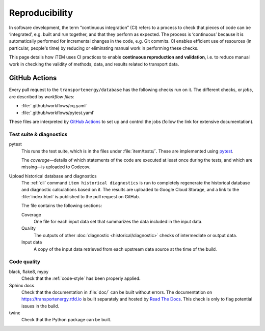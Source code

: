 Reproducibility
***************

In software development, the term “continuous integration” (CI) refers to a process to check that pieces of code can be ‘integrated’, e.g. built and run together, and that they perform as expected.
The process is ‘continuous’ because it is automatically performed for incremental changes in the code, e.g. Git commits.
CI enables efficient use of resources (in particular, people's time) by reducing or eliminating manual work in performing these checks.

This page details how iTEM uses CI practices to enable **continuous reproduction and validation**, i.e. to reduce manual work in checking the validity of methods, data, and results related to transport data.

GitHub Actions
==============

Every pull request to the ``transportenergy/database`` has the following checks run on it.
The different checks, or *jobs*, are described by *workflow files*:

- :file:`.github/workflows/cq.yaml`
- :file:`.github/workflows/pytest.yaml`

These files are interpreted by `GitHub Actions <https://docs.github.com/en/actions>`_ to set up and control the jobs (follow the link for extensive documentation).

Test suite & diagnostics
------------------------

pytest
   This runs the test suite, which is in the files under :file:`item/tests/`.
   These are implemented using `pytest <https://docs.pytest.org>`_.

   The *coverage*—details of which statements of the code are executed at least once during the tests, and which are missing—is uploaded to Codecov.

Upload historical database and diagnostics
   The :ref:`cli` command ``item historical diagnostics`` is run to completely regenerate the historical database and diagnostic calculations based on it.
   The results are uploaded to Google Cloud Storage, and a link to the :file:`index.html` is published to the pull request on GitHub.

   The file contains the following sections:

   Coverage
      One file for each input data set that summarizes the data included in the input data.

   Quality
      The outputs of other :doc:`diagnostic <historical/diagnostic>` checks of intermediate or output data.

   Input data
      A copy of the input data retrieved from each upstream data source at the time of the build.

Code quality
------------

black, flake8, mypy
   Check that the :ref:`code-style` has been properly applied.

Sphinx docs
   Check that the documentation in :file:`doc/` can be built without errors.
   The documentation on https://transportenergy.rtfd.io is built separately and hosted by `Read The Docs <https://readthedocs.org>`_.
   This check is only to flag potential issues in the build.

twine
   Check that the Python package can be built.
